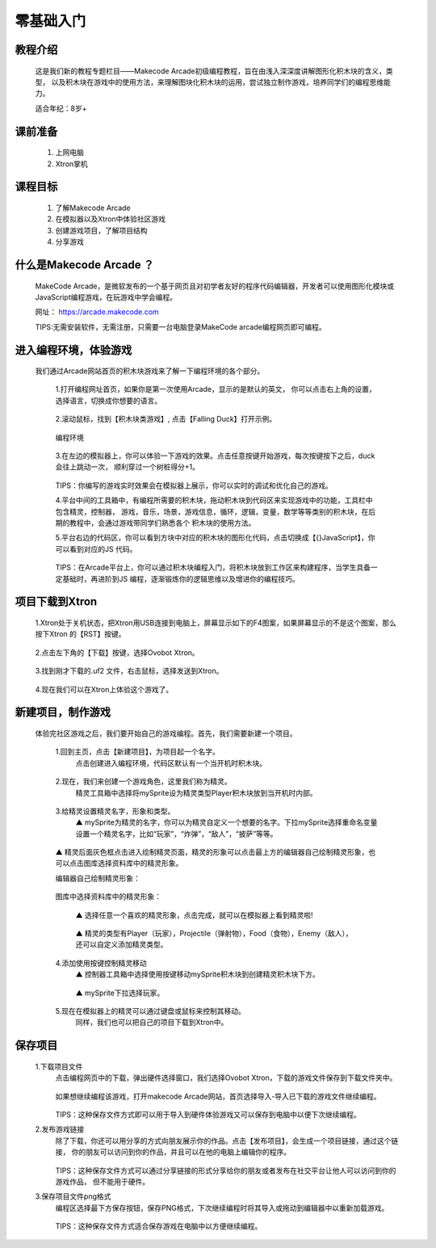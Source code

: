 零基础入门
===============

教程介绍
---------

    这是我们新的教程专题栏目——Makecode Arcade初级编程教程，旨在由浅入深深度讲解图形化积木块的含义，类型，
    以及积木块在游戏中的使用方法，来理解图块化积木块的运用，尝试独立制作游戏，培养同学们的编程思维能力。

    适合年纪：8岁+
    
课前准备
---------

     1. 上网电脑
     2. Xtron掌机

课程目标
---------

     1. 了解Makecode Arcade
     2. 在模拟器以及Xtron中体验社区游戏
     3. 创建游戏项目，了解项目结构
     4. 分享游戏

什么是Makecode Arcade ？
---------------------------

    MakeCode Arcade，是微软发布的一个基于网页且对初学者友好的程序代码编辑器，开发者可以使用图形化模块或
    JavaScript编程游戏，在玩游戏中学会编程。

    网址： https://arcade.makecode.com

    TIPS:无需安装软件，无需注册，只需要一台电脑登录MakeCode arcade编程网页即可编程。

进入编程环境，体验游戏
------------------------

    我们通过Arcade网站首页的积木块游戏来了解一下编程环境的各个部分。

     1.打开编程网址首页，如果你是第一次使用Arcade，显示的是默认的英文，
     你可以点击右上角的设置，选择语言，切换成你想要的语言。

        .. image:: images/1.gif
            :width: 500

     2.滚动鼠标，找到【积木块类游戏】, 点击【Falling Duck】打开示例。

        .. image:: images/2.gif
            :width: 500
        
     编程环境

        .. image:: images/3.webp
            :width: 500

     3.在左边的模拟器上，你可以体验一下游戏的效果。点击任意按键开始游戏，每次按键按下之后，duck会往上跳动一次，
     顺利穿过一个树桩得分+1。

        .. image:: images/4.gif
            :width: 500

     TIPS：你编写的游戏实时效果会在模拟器上展示，你可以实时的调试和优化自己的游戏。

     4.平台中间的工具箱中，有编程所需要的积木块，拖动积木块到代码区来实现游戏中的功能，工具栏中包含精灵，控制器，
     游戏，音乐，场景，游戏信息，循环，逻辑，变量，数学等等类别的积木块，在后期的教程中，会通过游戏带同学们熟悉各个
     积木块的使用方法。

     5.平台右边的代码区，你可以看到方块中对应的积木块的图形化代码，点击切换成【{}JavaScript】，你可以看到对应的JS
     代码。

        .. image:: images/5.gif
            :width: 500

     TIPS：在Arcade平台上，你可以通过积木块编程入门，将积木块放到工作区来构建程序，当学生具备一定基础时，再进阶到JS
     编程，逐渐锻炼你的逻辑思维以及增进你的编程技巧。

项目下载到Xtron
-------------------

     1.Xtron处于关机状态，把Xtron用USB连接到电脑上，屏幕显示如下的F4图案，如果屏幕显示的不是这个图案，那么按下Xtron
     的【RST】按键。

        .. image:: images/6.png
            :width: 400

     2.点击左下角的【下载】按键，选择Ovobot Xtron。

        .. image:: images/7.gif
            :width: 500

     3.找到刚才下载的.uf2 文件，右击鼠标，选择发送到Xtron。

        .. image:: images/8.gif
            :width: 500

     4.现在我们可以在Xtron上体验这个游戏了。

        .. image:: images/9.png
            :width: 400

新建项目，制作游戏     
-------------------

    体验完社区游戏之后，我们要开始自己的游戏编程。首先，我们需要新建一个项目。

     1.回到主页，点击【新建项目】，为项目起一个名字。
      点击创建进入编程环境，代码区默认有一个当开机时积木块。

        .. image:: images/10.gif
            :width: 500

     2.现在，我们来创建一个游戏角色，这里我们称为精灵。
      精灵工具箱中选择将mySprite设为精灵类型Player积木块放到当开机时内部。

        .. image:: images/11.png
            :width: 500

     3.给精灵设置精灵名字，形象和类型。
      ▲ mySprite为精灵的名字，你可以为精灵自定义一个想要的名字。下拉mySprite选择重命名变量设置一个精灵名字，比如“玩家”，“炸弹”，“敌人”，“披萨”等等。

        .. image:: images/12.png
            :width: 500

     ▲ 精灵后面灰色框点击进入绘制精灵页面，精灵的形象可以点击最上方的编辑器自己绘制精灵形象，也可以点击图库选择资料库中的精灵形象。

     编辑器自己绘制精灵形象：

        .. image:: images/13.png
            :width: 500

     图库中选择资料库中的精灵形象：

        .. image:: images/14.png
            :width: 500

      ▲ 选择任意一个喜欢的精灵形象，点击完成，就可以在模拟器上看到精灵啦!

        .. image:: images/15.png
            :width: 500

        .. image:: images/16.png
            :width: 500

      ▲ 精灵的类型有Player（玩家），Projectile（弹射物），Food（食物），Enemy（敌人），还可以自定义添加精灵类型。

        .. image:: images/17.png
            :width: 500

     4.添加使用按键控制精灵移动
      ▲  控制器工具箱中选择使用按键移动mySprite积木块到创建精灵积木块下方。

        .. image:: images/18.png
            :width: 500

      ▲ mySprite下拉选择玩家。

        .. image:: images/19.png
            :width: 500


     5.现在在模拟器上的精灵可以通过键盘或鼠标来控制其移动。
      同样，我们也可以把自己的项目下载到Xtron中。

        .. image:: images/20.png
            :width: 400

保存项目
---------

    1.下载项目文件
     点击编程网页中的下载，弹出硬件选择窗口，我们选择Ovobot Xtron，下载的游戏文件保存到下载文件夹中。

        .. image:: images/21.png
            :width: 500

     如果想继续编程该游戏，打开makecode Arcade网站，首页选择导入-导入已下载的游戏文件继续编程。

        .. image:: images/22.png
            :width: 500

        .. image:: images/23.png
            :width: 500

     TIPS：这种保存文件方式即可以用于导入到硬件体验游戏又可以保存到电脑中以便下次继续编程。

    2.发布游戏链接
     除了下载，你还可以用分享的方式向朋友展示你的作品。点击【发布项目】，会生成一个项目链接，通过这个链接，
     你的朋友可以访问到你的作品，并且可以在他的电脑上编辑你的程序。

        .. image:: images/24.gif
            :width: 500

     TIPS：这种保存文件方式可以通过分享链接的形式分享给你的朋友或者发布在社交平台让他人可以访问到你的游戏作品，
     但不能用于硬件。

    3.保存项目文件png格式
     编程区选择最下方保存按钮，保存PNG格式，下次继续编程时将其导入或拖动到编辑器中以重新加载游戏。

        .. image:: images/25.png
            :width: 500

        .. image:: images/26.png
            :width: 500

     TIPS：这种保存文件方式适合保存游戏在电脑中以方便继续编程。


















